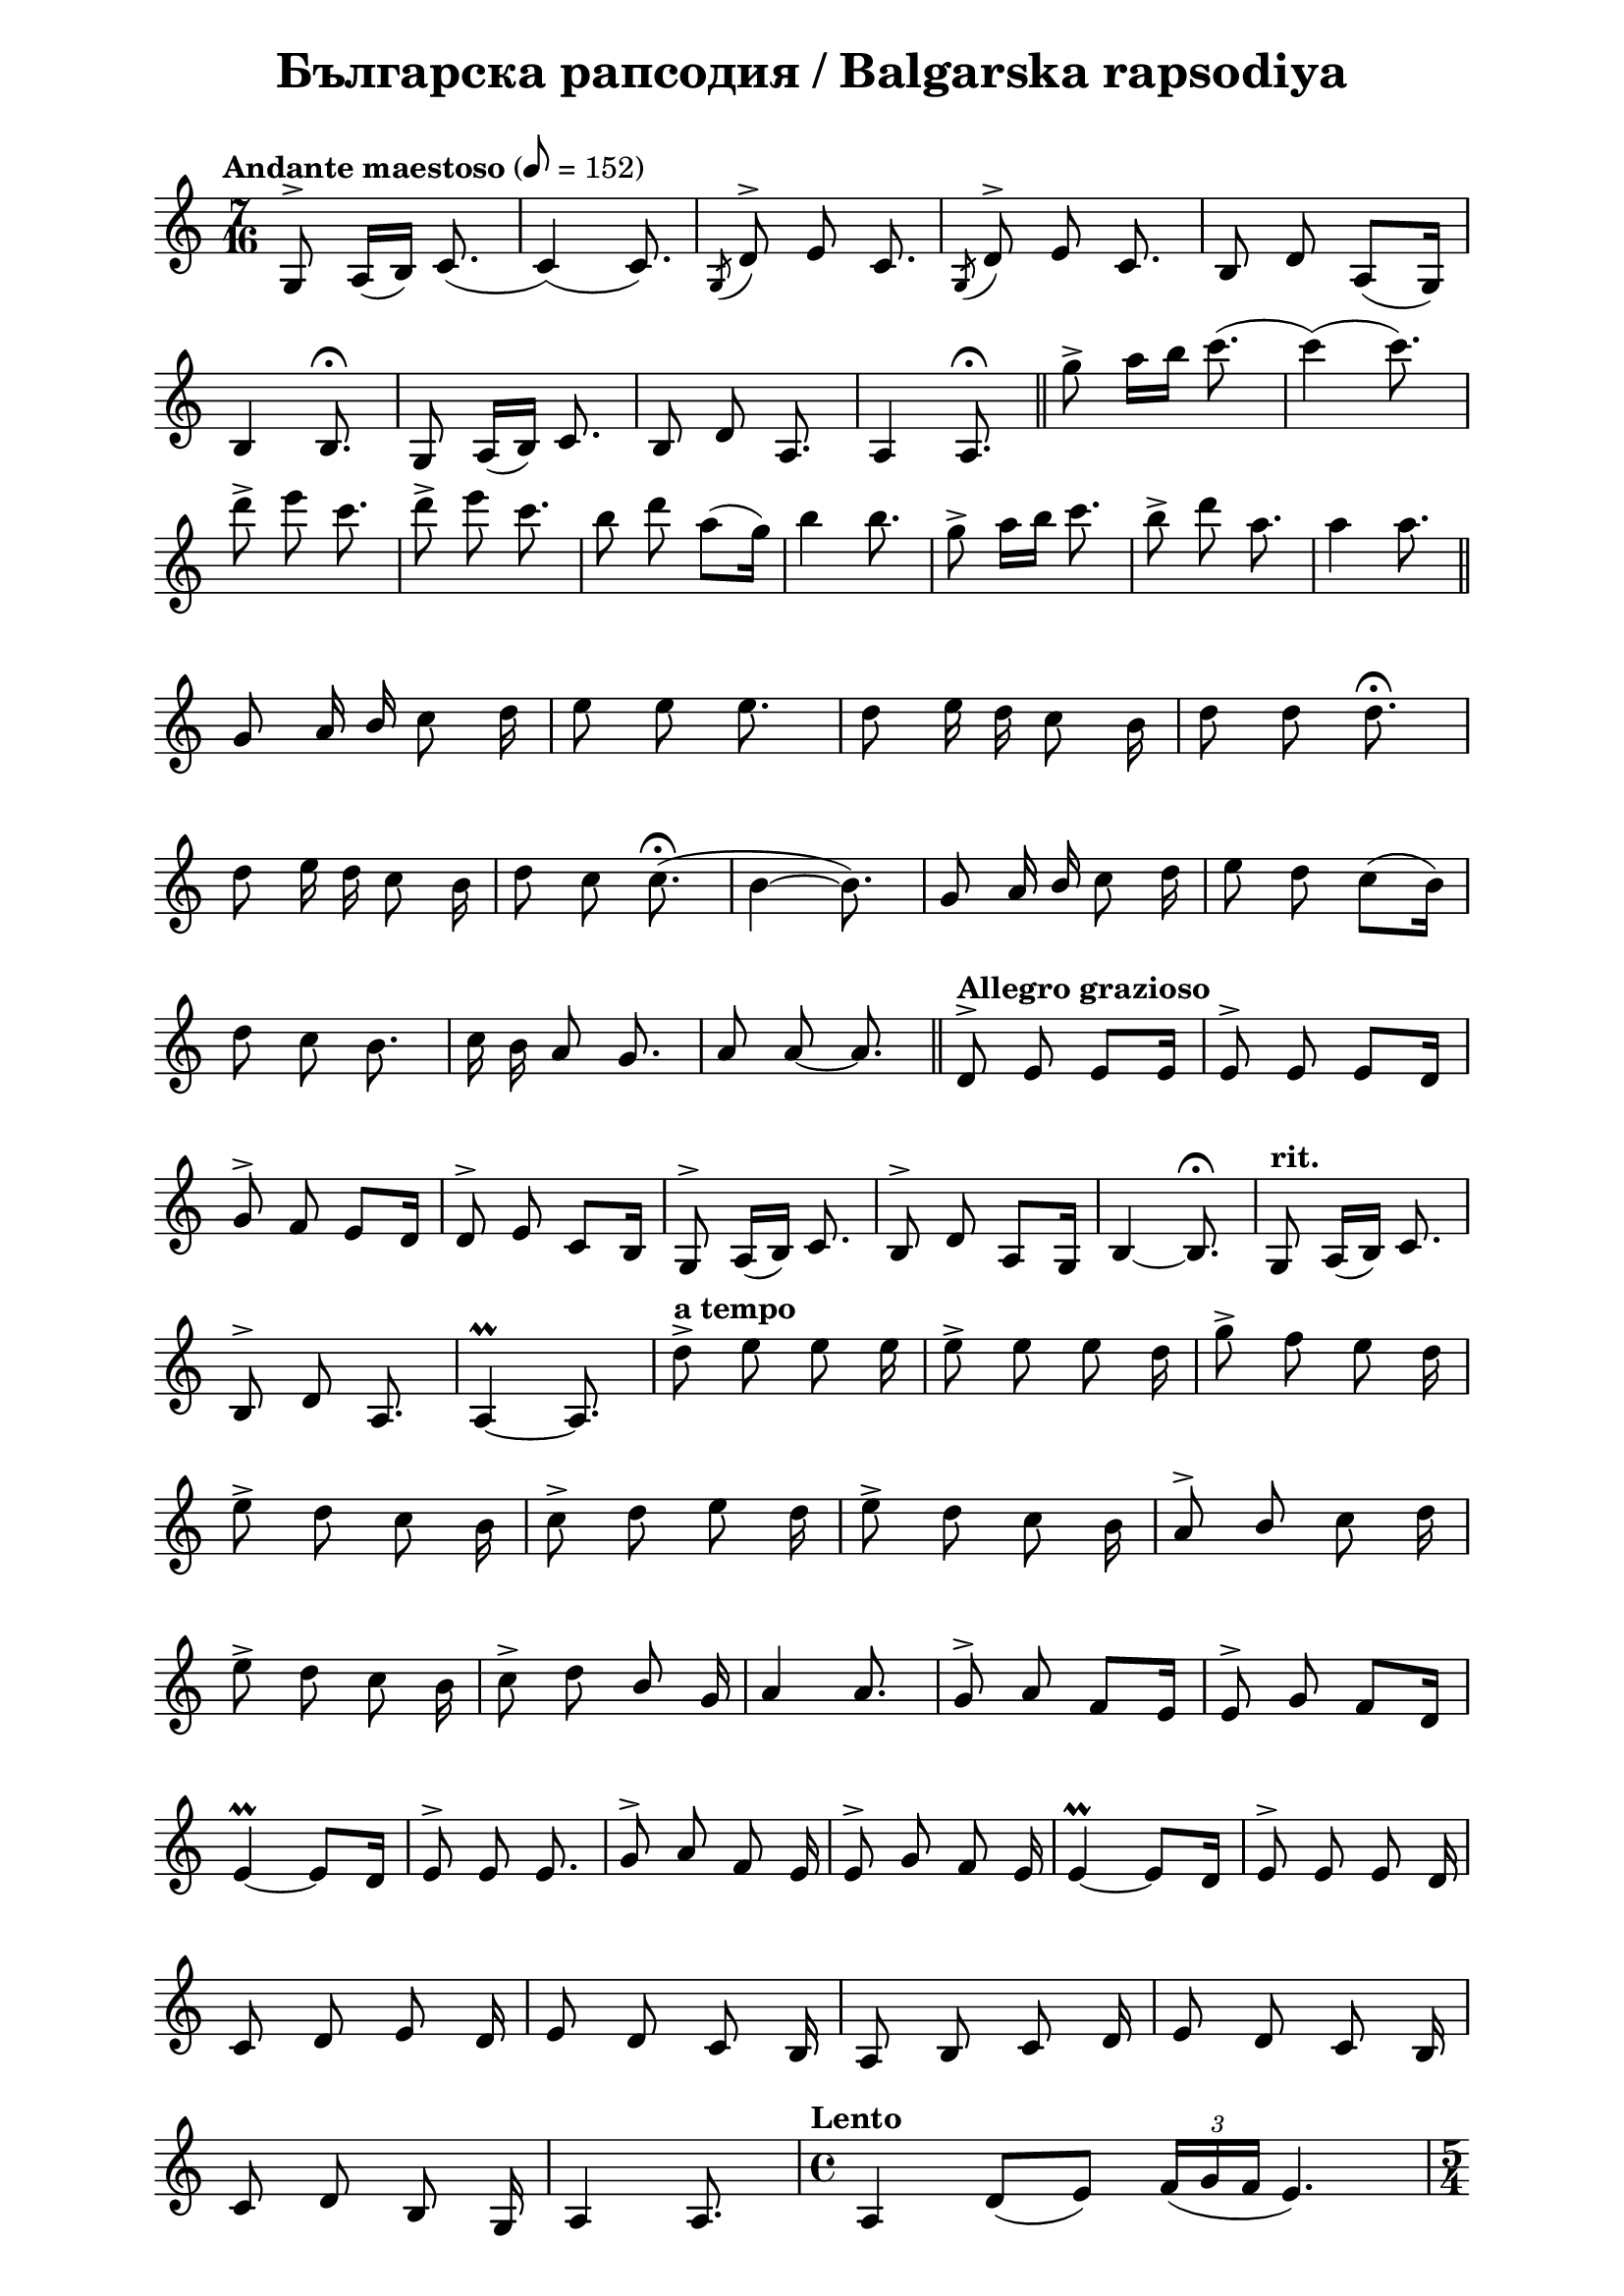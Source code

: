\version "2.18.2"

\paper {
  print-all-headers = ##t
  print-page-number = ##f 
  left-margin = 2\cm
  right-margin = 2\cm
}

\header {
  tagline = ##f
}

\bookpart {
\score{
  \layout { 
    indent = 0.0\cm % remove first line indentation
    ragged-last = ##f % do spread last line to fill the whole space
    \context {
      \Score
      \omit BarNumber %remove bar numbers
    } % context
  } % layout

  \new Voice \relative c' {
    \clef treble
    \key c \major
    \time 7/16
    \tempo "Andante maestoso" 8 = 152
    \autoBeamOff
    
    g8^\accent a16([b]) c8.( | \noBreak
    c4)(c8.) | \noBreak 
    \acciaccatura {g8} d'^\accent e c8. | \noBreak
    \acciaccatura {g8} d'^\accent e c8. | \noBreak
    b8 d a([g16]) | \break
    
    b4 b8.\fermata | \noBreak
    g8 a16([b]) c8. | \noBreak
    b8 d a8. | \noBreak
    a4 a8.\fermata | \bar "||"
    
    g''8\accent a16[b] c8.( | \noBreak
    c4)(c8.) | \break
    d8\accent e c8. | \noBreak
    d8\accent e c8. | \noBreak
    b8 d a([g16]) | \noBreak
    b4 b8. | \noBreak
    g8\accent a16[b] c8. | \noBreak
    b8\accent d a8. | \noBreak
    a4 a8. | \bar "||" \break
    
    g,8 a16 \stemUp b \stemNeutral c8 d16 | \noBreak
    e8 e e8. | \noBreak
    d8 e16 d16 c8 b16 | \noBreak
    d8 d d8.\fermata | \break
    
    d8 e16 d16 c8 b16 | \noBreak
    d8 c8 c8.\fermata( | \noBreak
    b4~ b8.) | \noBreak
    g8 a16 \stemUp b \stemNeutral c8 d16 | \noBreak
    e8 d c8([b16]) | \break
    
    d8 c b8. | \noBreak
    c16 b a8 g8. | \noBreak
    a8 a8~ a8. | \bar "||" \noBreak
    \tempo "Allegro grazioso" d,8^\accent e e[e16] | \noBreak
    e8^\accent e e[d16] | \break
    
    g8^\accent f e[d16] | \noBreak
    d8^\accent e c[b16] | \noBreak
    g8^\accent a16([b]) c8. | \noBreak
    b8^\accent d a[g16] | \noBreak
    b4~ b8.\fermata | \noBreak
    \tempo "rit." g8 a16([b]) c8. | \break
    
    b8^\accent d a8. | \noBreak
    a4\prall~ a8. | \noBreak
    \tempo "a tempo" d'8\accent e e e16 | \noBreak
    e8\accent e e d16 | \noBreak
    g8\accent f e d16 | \break
    
    e8\accent d c b16 | \noBreak
    c8\accent d e d16 | \noBreak
    e8\accent d c b16 | \noBreak
    a8^\accent \stemUp b \stemNeutral c d16 | \break
    
    e8\accent d c b16 | \noBreak
    c8\accent d \stemUp b \stemNeutral g16 | \noBreak
    a4 a8. | \noBreak
    g8^\accent a f[e16] | \noBreak
    e8^\accent g f[d16] | \break
    
    e4\prall~ e8[d16] | \noBreak
    e8^\accent e e8. | \noBreak
    g8^\accent a f e16 | \noBreak
    e8^\accent g f e16 | \noBreak
    e4\prall~ e8[d16] | \noBreak
    e8^\accent e e d16 | \break
    
    \repeat volta 1 { 
      c8 d e d16 | \noBreak
      e8 d c b16 | \noBreak
      a8 b c d16 | \noBreak
      e8 d c b16 | \break
      
      c8 d b g16 | \noBreak
      a4 a8. | \noBreak
    }
    \time 4/4 \tempo "Lento" a4 d8([e]) \tuplet 3/2 {f16([ g f]} e4.) | \time 5/4 \break
    \override TupletNumber #'avoid-slur = #'ignore
    c'4\fermata \acciaccatura{ b16[c] } \tuplet 3/2 { \stemUp b8 \stemNeutral a gis} a8 \tupletUp \tuplet 3/2 { b16(c b) } e,2 | \noBreak
    \time 4/4 \tuplet 3/2 { e8\tenuto f\tenuto g\tenuto } g2 a4 | \time 3/4 \break
    
    \acciaccatura {f16[g]} \tuplet 3/2 { f8 e f } f4\tenuto e4\tenuto | \noBreak
    a2 d,4 | \noBreak
    \time 4/4 g16 f e d c b c d e2 | \break
    
    \tempo "rit." a,8 b c4 b8 d c b | \noBreak
    a2 r2 | \noBreak
    \tempo "a tempo" a'4  d8([e]) \tupletNeutral \tuplet 3/2 { f16([ g f] } e4.) \time 5/4 | \break

    c'4\fermata \acciaccatura { b16[c] }  \tuplet 3/2 { b8[ a gis]} a8[ \tupletUp \tuplet 3/2 { b16(c b)] }  e,2 \tupletNeutral | \noBreak
    \time 4/4 \tuplet 3/2 { e8\tenuto[f\tenuto g\tenuto] } g2 a4 | \noBreak
    \time 3/4 \acciaccatura { f16[g] } \tuplet 3/2 { f8[e g] } f4 e | \break
    
    a2 d,4  | \noBreak
    \time 4/4 g16[f e d] c[b\tenuto c\tenuto d\tenuto] e2 | \noBreak
    a,8[b] c4 b8[d] c[b] | \noBreak
    a2 a' | \time 2/4 \break
    \repeat volta 1 {
      \tempo "Vivo" c,8\accent[b] a[g] | \noBreak
      a\accent[g] f[e] | \noBreak
      g\accent[f] e[d] | \noBreak
      e4\prall e | \noBreak
    }
    e8[d] c[b] | \noBreak
    c[d] e[d] | \break
    
    c[b] d[c] | \noBreak
    b[g] a4~ | \noBreak
    a8[b] c[d] | \noBreak
    e[d] c[b] | \noBreak
    d[c] b[g] | \noBreak
    a2 | \noBreak
    a4 a | \break
    
    \repeat volta 1 {
      c''8\accent[b] a[g] | \noBreak
      a\accent[g] f[e] | \noBreak
      g\accent[f] e[d] | \noBreak
      e4\prall e | \noBreak
    }
    e8[d] c[b] | \noBreak
    c[d] e[d] | \break
    
    c[b] d[c] | \noBreak
    b[g] a4~ | \noBreak
    a8[b] c[d] | \noBreak
    e[d] c[b] | \noBreak
    d[c] b[g] | \noBreak
    a2 | \noBreak
    a4 a | \bar "||" \time 3/4 \break
    
    \tempo "Andante" \acciaccatura { dis,8 } e2 d16\tenuto([c\tenuto b\tenuto c\tenuto]) | \noBreak
    \acciaccatura { dis8 } e2 d16\tenuto([c\tenuto b\tenuto c\tenuto]) | \noBreak
    \acciaccatura { dis8 } e2 d16\tenuto([c\tenuto b\tenuto g\tenuto]) | \noBreak
    a4. b8 c4 \break
    
    d8([e]) \acciaccatura { d16[e] } d8[c] b[g] | \noBreak
    a2. \noBreak
    \acciaccatura { dis'8 } e2 d16\tenuto c\tenuto b\tenuto c\tenuto | \noBreak
    \acciaccatura { dis8 } e2 d16\tenuto c\tenuto b\tenuto c\tenuto | \break
    
    \acciaccatura { dis8 } e2 d16 c b g | \noBreak
    a4. b8 c4 | \noBreak
    d8 e d c b\tenuto g\tenuto | \noBreak
    a2. | \noBreak
    a2. | \bar "||" \time 2/4 \break
    
    \tempo "Allegretto" g,16[c b g] a8[a] | \noBreak
    g16[c b g] a8[a] | \noBreak
    \acciaccatura { fis'8 } g[c,] \acciaccatura { dis } e[d16 c] | \noBreak
    \acciaccatura { fis8 } g[c,] \acciaccatura { dis } e[d16 c] | \break
    
    b16[c d e] d[c b g] | \noBreak
    a8.[g16] a[b c d] | \noBreak
    e[f e d] c[d b g] | \noBreak
    a4 a8 a \break
    
    \acciaccatura { fis''8 } g[c,] \acciaccatura { dis } e[d16 c] | \noBreak
    \acciaccatura { fis8 } g[c,] \acciaccatura { dis } e[d16 c] | \noBreak
    b[c d e] d[c b g] | \noBreak
    a8.[g16] a[b c d] | \break
    
    e[f e d] c[d b g] | \noBreak
    a4 a8 a | \bar "||" \noBreak
    d,^\accent e e e | \noBreak
    e4 e | \noBreak
    d8^\accent c c c | \break
    
    c4 c | \noBreak
    d8^\accent e e e | \noBreak
    e4 e | \noBreak
    d8^\accent c c c | \noBreak
    c4 c | \break
    
    \repeat volta 1 {
      b8^\accent g a b | \noBreak
      c4 c | \noBreak
      c8 b b g | \noBreak
      a4 a | 
    } \time 3/4 \break
    
    \override TupletBracket.positions = #'(3 . 3)
    \tuplet 3/2 8 { c16([b g) a(b g]) c16([b g) a(b g]) c16([b g) b(a g])  } | \noBreak
    a4 a2 | \bar "||" \time 7/16 \break
    
    \tempo "Andante maestoso" g8^\accent a16([b]) c8.~ | \noBreak
    c4~ c8. | \noBreak
    \acciaccatura { g8 } d'^\accent e c8. | \noBreak
    \acciaccatura { g8 } d'^\accent e c8. | \noBreak
    b8 d a([g16]) | \noBreak
    b4 b8. | \break
    
    g8 a16([b]) c8. | \noBreak
    b8 d a8. | \noBreak
    a4 a8. | \noBreak
    g''8\accent a16([b]) c8.~ | \noBreak
    c4~ c8. | \noBreak
    d8\accent e c8. | \break
    
    d8\accent e c8. | \noBreak
    b8 d a[g16]| \noBreak
    b4~ b8. | \noBreak
    g8\accent a16[b] c8. | \noBreak
    b8\accent d a8. | \noBreak
    a4~ a8. | \noBreak
    a4~ a8. | \bar "|."
  }

  \header {
    title = "Българска рапсодия / Balgarska rapsodiya"
  }

} % score
} %bookpart
